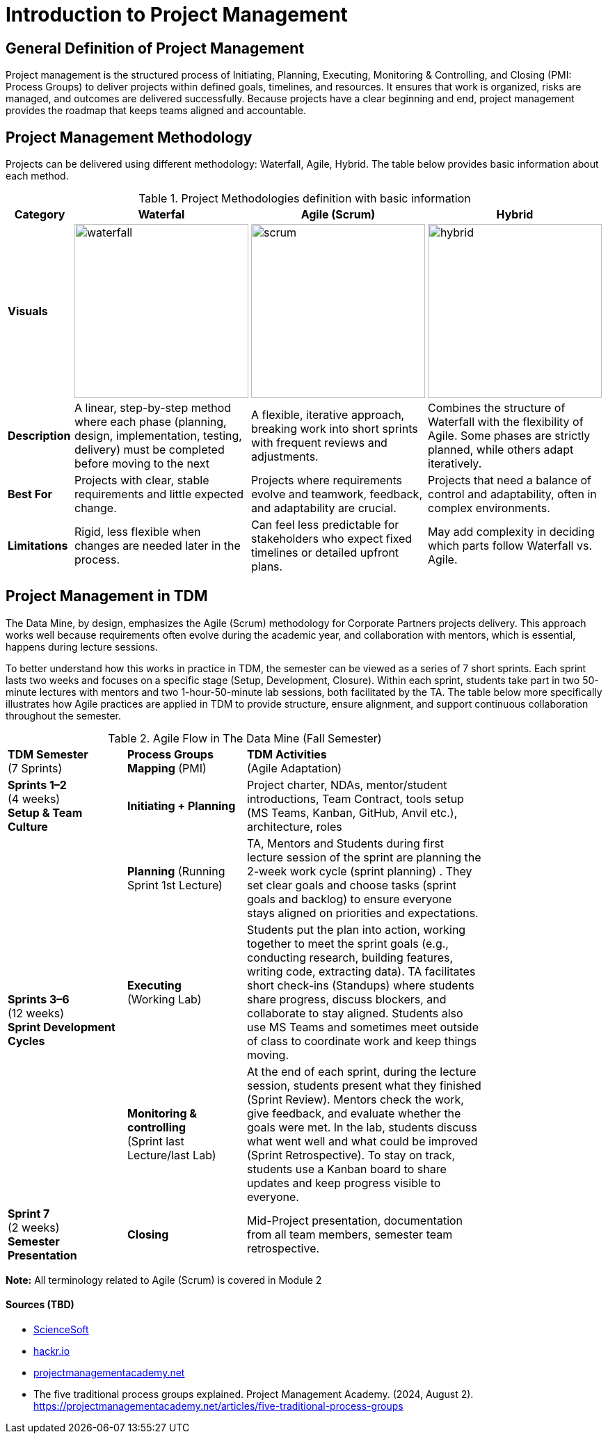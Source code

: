 = Introduction to Project Management 

:page-aliases: introduction.adoc 

== General Definition of Project Management 

Project management is the structured process of Initiating, Planning, Executing, Monitoring & Controlling, and Closing (PMI: Process Groups) to deliver projects within defined goals, timelines, and resources. It ensures that work is organized, risks are managed, and outcomes are delivered successfully. Because projects have a clear beginning and end, project management provides the roadmap that keeps teams aligned and accountable. 

== Project Management Methodology 
Projects can be delivered using different methodology: Waterfall, Agile, Hybrid. The table below provides basic information about each method. 

.Project Methodologies definition with basic information
[cols="15%,28%a,28%a,28%a", grid=all]
|===
|Category |Waterfal |Agile (Scrum) |Hybrid 

|*Visuals*
^|image::https://the-examples-book.com/crp/projectmanagement/_images/waterfall.png[width=250]
^|image::https://the-examples-book.com/crp/projectmanagement/_images/scrum.png[width=250]
^|image::https://the-examples-book.com/crp/projectmanagement/_images/hybrid.png[width=250]

|*Description*
|A linear, step-by-step method where each phase (planning, design, implementation, testing, delivery) must be completed before moving to the next
|A flexible, iterative approach, breaking work into short sprints with frequent reviews and adjustments. 
|Combines the structure of Waterfall with the flexibility of Agile. Some phases are strictly planned, while others adapt iteratively. 

|*Best For* 
|Projects with clear, stable requirements and little expected change.
|Projects where requirements evolve and teamwork, feedback, and adaptability are crucial.
|Projects that need a balance of control and adaptability, often in complex environments. 

|*Limitations* 
|Rigid, less flexible when changes are needed later in the process.
|Can feel less predictable for stakeholders who expect fixed timelines or detailed upfront plans.
|May add complexity in deciding which parts follow Waterfall vs. Agile. 
|===

== Project Management in TDM
The Data Mine, by design, emphasizes the Agile (Scrum) methodology for Corporate Partners projects delivery. This approach works well because requirements often evolve during the academic year, and collaboration with mentors, which is essential, happens during lecture sessions. 

To better understand how this works in practice in TDM, the semester can be viewed as a series of 7 short sprints. Each sprint lasts two weeks and focuses on a specific stage (Setup, Development, Closure). Within each sprint, students take part in two 50-minute lectures with mentors and two 1-hour-50-minute lab sessions, both facilitated by the TA. The table below more specifically illustrates how Agile practices are applied in TDM to provide structure, ensure alignment, and support continuous collaboration throughout the semester. 


.Agile Flow in The Data Mine (Fall Semester)
[cols="^1,^1,2", width="80%", grid="all", frame="all"]
|===
^.>|*TDM Semester* +
(7 Sprints)
//^.>|*TDM Stages*
^.>|*Process Groups Mapping* (PMI)
^.>|*TDM Activities* +
(Agile Adaptation)

|*Sprints 1–2* +
(4 weeks) +
*Setup & Team Culture* 
|*Initiating + Planning* 
|Project charter, NDAs, mentor/student introductions, Team Contract, tools setup (MS Teams, Kanban, GitHub, Anvil etc.), architecture, roles 

.3+|*Sprints 3–6* +
(12 weeks) +
*Sprint Development Cycles* +
//(repeated every 2- week)
|*Planning* (Running Sprint 1st Lecture) 
| TA, Mentors and Students during first lecture session of the sprint are planning the 2-week work cycle (sprint planning) . They set clear goals and choose tasks (sprint goals and backlog) to ensure everyone stays aligned on priorities and expectations.

|*Executing* + 
(Working Lab)
|Students put the plan into action, working together to meet the sprint goals (e.g., conducting research, building features, writing code, extracting data). TA facilitates short check-ins (Standups) where students share progress, discuss blockers, and collaborate to stay aligned. Students also use MS Teams and sometimes meet outside of class to coordinate work and keep things moving. 

|*Monitoring & controlling* + 
(Sprint last Lecture/last Lab) 
|At the end of each sprint, during the lecture session, students present what they finished (Sprint Review). Mentors check the work, give feedback, and evaluate whether the goals were met. In the lab, students discuss what went well and what could be improved (Sprint Retrospective). To stay on track, students use a Kanban board to share updates and keep progress visible to everyone.

|*Sprint 7* +
(2 weeks) +
*Semester Presentation*
|*Closing* 
|Mid-Project presentation, documentation from all team members, semester team retrospective.
|===

*Note:* All terminology related to Agile (Scrum) is covered in Module 2  



==== Sources (TBD)
* https://www.scnsoft.com/blog/software-development-models[ScienceSoft]
* https://hackr.io/blog/sdlc-methodologies[hackr.io]
* https://projectmanagementacademy.net/articles/five-traditional-process-groups/[projectmanagementacademy.net] 
* The five traditional process groups explained. Project Management Academy. (2024, August 2). https://projectmanagementacademy.net/articles/five-traditional-process-groups 


//https://projectmanagementacademy.net/articles/images/Process_Groups.svg 

//https://projectmanagementacademy.net/articles/five-traditional-process-groups/ 

